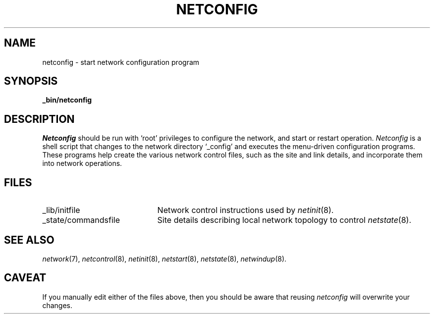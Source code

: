 .ds S1 NETCONFIG
.ds S2 \fINetconfig\fP
.ds S3 \fInetconfig\fP
.ds S4 MHSnet
.ds S5 network
.ds S6 _bin/netconfig
.TH \*(S1 8 "\*(S4 1.4" \^
.nh
.SH NAME
netconfig \- start network configuration program
.SH SYNOPSIS
.BI \*(S6
.SH DESCRIPTION
\*(S2
should be run with `root' privileges to configure the network,
and start or restart operation.
\*(S2
is a shell script that changes to the network directory
.if n `_config'
.if t \f(CW_config\fP
and executes the menu-driven configuration programs.
These programs help create the various network control files,
such as the site and link details,
and incorporate them into network operations.
.SH FILES
.PD 0
.TP "\w'_state/commandsfileXX'u"
_lib/initfile
Network control instructions used by
.IR netinit (8).
.TP
_state/commandsfile
Site details describing local network topology to control
.IR netstate (8).
.PD
.SH "SEE ALSO"
.IR \*(S5 (7),
.IR netcontrol (8),
.IR netinit (8),
.IR netstart (8),
.IR netstate (8),
.IR netwindup (8).
.SH CAVEAT
If you manually edit either of the files above,
then you should be aware that reusing \*(S3 will overwrite your changes.
